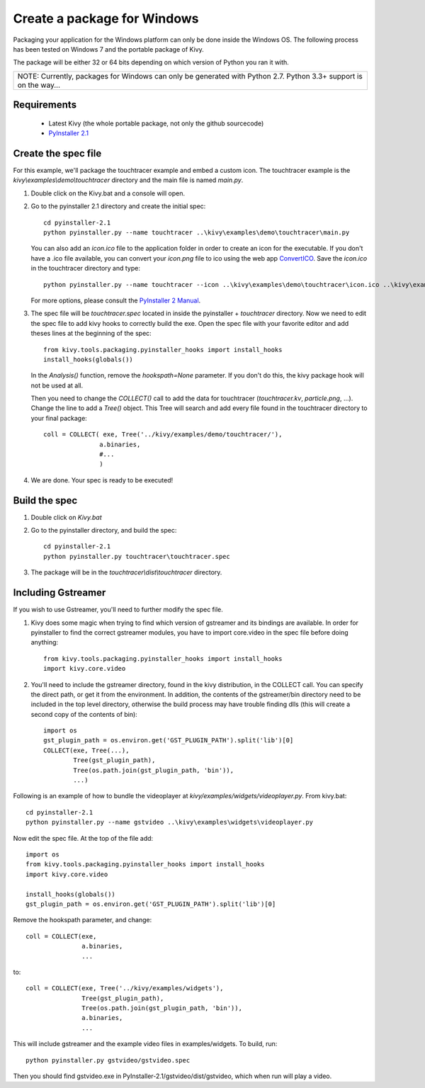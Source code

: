 Create a package for Windows
============================

Packaging your application for the Windows platform can only be done inside the
Windows OS. The following process has been tested on Windows 7 and the portable
package of Kivy.

The package will be either 32 or 64 bits depending on which version of Python
you ran it with.

+-------------------------------------------------------------------------------------------------------------------+
| NOTE: Currently, packages for Windows can only be generated with Python 2.7. Python 3.3+ support is on the way... |
+-------------------------------------------------------------------------------------------------------------------+

.. _packaging-windows-requirements:

Requirements
------------

    * Latest Kivy (the whole portable package, not only the github sourcecode)
    * `PyInstaller 2.1 <http://www.pyinstaller.org/#Downloads>`_

.. _Create-the-spec-file:

Create the spec file
--------------------

For this example, we'll package the touchtracer example and embed a custom icon.
The touchtracer example is the `kivy\\examples\\demo\\touchtracer` directory and
the main file is named `main.py`.

#. Double click on the Kivy.bat and a console will open.
#. Go to the pyinstaller 2.1 directory and create the initial spec::

    cd pyinstaller-2.1
    python pyinstaller.py --name touchtracer ..\kivy\examples\demo\touchtracer\main.py

   You can also add an `icon.ico` file to the application folder in order to create an icon
   for the executable. If you don't have a .ico file available, you can convert your
   `icon.png` file to ico using the web app `ConvertICO <http://www.convertico.com>`_.
   Save the `icon.ico` in the touchtracer directory and type::

    python pyinstaller.py --name touchtracer --icon ..\kivy\examples\demo\touchtracer\icon.ico ..\kivy\examples\demo\touchtracer\main.py

   For more options, please consult the
   `PyInstaller 2 Manual <http://www.pyinstaller.org/export/v2.1/project/doc/Manual.html?format=raw>`_.

#. The spec file will be `touchtracer.spec` located in inside the
   pyinstaller + `\touchtracer` directory. Now we need to edit the spec file to add
   kivy hooks to correctly build the exe.
   Open the spec file with your favorite editor and add theses lines at the
   beginning of the spec::

    from kivy.tools.packaging.pyinstaller_hooks import install_hooks
    install_hooks(globals())

   In the `Analysis()` function, remove the `hookspath=None` parameter.
   If you don't do this, the kivy package hook will not be used at all.

   Then you need to change the `COLLECT()` call to add the data for touchtracer
   (`touchtracer.kv`, `particle.png`, ...). Change the line to add a `Tree()`
   object. This Tree will search and add every file found in the touchtracer
   directory to your final package::

    coll = COLLECT( exe, Tree('../kivy/examples/demo/touchtracer/'),
                   a.binaries,
                   #...
                   )

#. We are done. Your spec is ready to be executed!

.. _Build-the-spec:

Build the spec
--------------

#. Double click on `Kivy.bat`
#. Go to the pyinstaller directory, and build the spec::

    cd pyinstaller-2.1
    python pyinstaller.py touchtracer\touchtracer.spec

#. The package will be in the `touchtracer\\dist\\touchtracer` directory.

Including Gstreamer
-------------------

If you wish to use Gstreamer, you'll need to further modify the spec file.

#. Kivy does some magic when trying to find which version of gstreamer
   and its bindings are available. In order for pyinstaller to find the
   correct gstreamer modules, you have to import core.video in the spec file
   before doing anything::

       from kivy.tools.packaging.pyinstaller_hooks import install_hooks
       import kivy.core.video

#. You'll need to include the gstreamer directory, found in the kivy distribution,
   in the COLLECT call. You can specify the direct path, or get it from the
   environment. In addition, the contents of the gstreamer/bin directory
   need to be included in the top level directory, otherwise the build process
   may have trouble finding dlls (this will create a second copy of the contents
   of bin)::

       import os
       gst_plugin_path = os.environ.get('GST_PLUGIN_PATH').split('lib')[0]
       COLLECT(exe, Tree(...),
               Tree(gst_plugin_path),
               Tree(os.path.join(gst_plugin_path, 'bin')),
               ...)

Following is an example of how to bundle the videoplayer at `kivy/examples/widgets/videoplayer.py`.
From kivy.bat::

    cd pyinstaller-2.1
    python pyinstaller.py --name gstvideo ..\kivy\examples\widgets\videoplayer.py

Now edit the spec file. At the top of the file add::

    import os
    from kivy.tools.packaging.pyinstaller_hooks import install_hooks
    import kivy.core.video

    install_hooks(globals())
    gst_plugin_path = os.environ.get('GST_PLUGIN_PATH').split('lib')[0]

Remove the hookspath parameter, and change::

    coll = COLLECT(exe,
                   a.binaries,
                   ...

to::

    coll = COLLECT(exe, Tree('../kivy/examples/widgets'),
                   Tree(gst_plugin_path),
                   Tree(os.path.join(gst_plugin_path, 'bin')),
                   a.binaries,
                   ...

This will include gstreamer and the example video files in examples/widgets.
To build, run::

    python pyinstaller.py gstvideo/gstvideo.spec

Then you should find gstvideo.exe in PyInstaller-2.1/gstvideo/dist/gstvideo,
which when run will play a video.
